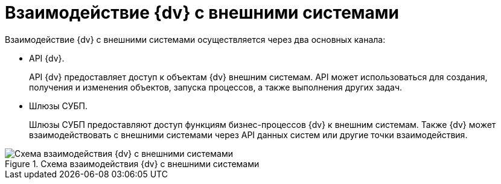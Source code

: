 = Взаимодействие {dv} с внешними системами

Взаимодействие {dv} с внешними системами осуществляется через два основных канала:

* API {dv}.
+
API {dv} предоставляет доступ к объектам {dv} внешним системам. API может использоваться для создания, получения и изменения объектов, запуска процессов, а также выполнения других задач.
+
* Шлюзы СУБП.
+
Шлюзы СУБП предоставляют доступ функциям бизнес-процессов {dv} к внешним системам. Также {dv} может взаимодействовать с внешними системами через API данных систем или другие точки взаимодействия.

.Схема взаимодействия {dv} с внешними системами
image::coop-scheme.png[Схема взаимодействия {dv} с внешними системами]